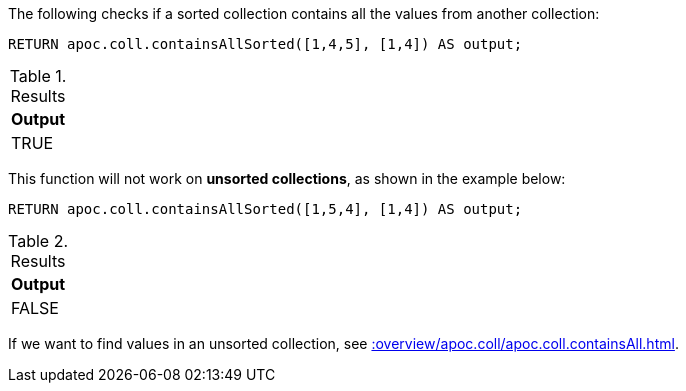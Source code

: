 The following checks if a sorted collection contains all the values from another collection:

[source,cypher]
----
RETURN apoc.coll.containsAllSorted([1,4,5], [1,4]) AS output;
----

.Results
[opts="header",cols="1"]
|===
| Output
| TRUE
|===

This function will not work on *unsorted collections*, as shown in the example below:

[source,cypher]
----
RETURN apoc.coll.containsAllSorted([1,5,4], [1,4]) AS output;
----

.Results
[opts="header",cols="1"]
|===
| Output
| FALSE
|===

If we want to find values in an unsorted collection, see xref::overview/apoc.coll/apoc.coll.containsAll.adoc[].